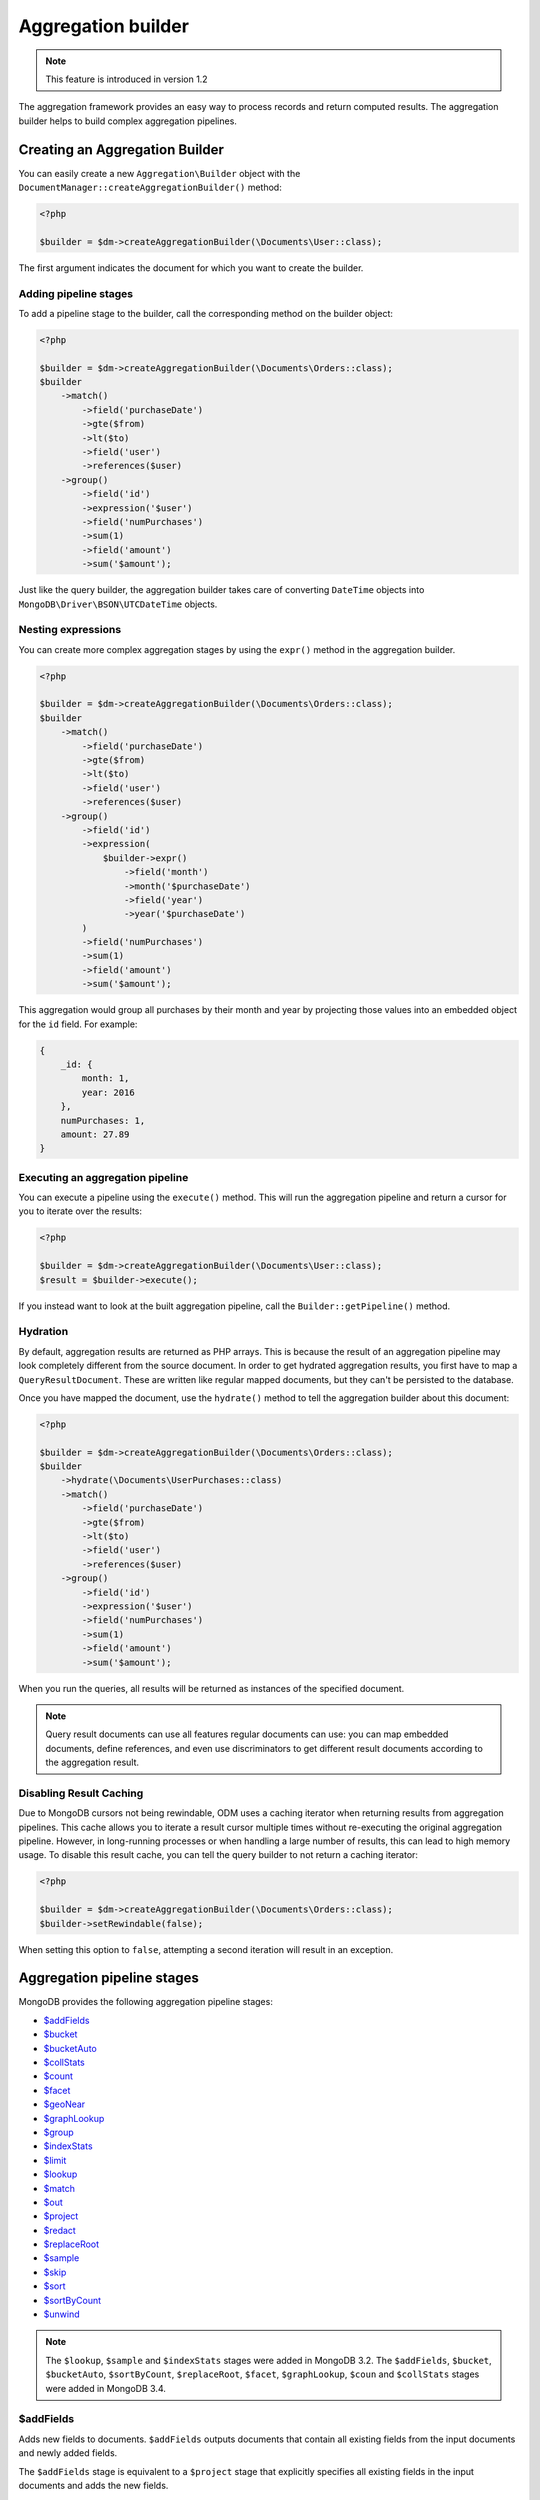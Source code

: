 Aggregation builder
===================

.. note::
    This feature is introduced in version 1.2

The aggregation framework provides an easy way to process records and return
computed results. The aggregation builder helps to build complex aggregation
pipelines.

Creating an Aggregation Builder
-------------------------------

You can easily create a new ``Aggregation\Builder`` object with the
``DocumentManager::createAggregationBuilder()`` method:

.. code-block:: php

    <?php

    $builder = $dm->createAggregationBuilder(\Documents\User::class);

The first argument indicates the document for which you want to create the
builder.

Adding pipeline stages
~~~~~~~~~~~~~~~~~~~~~~

To add a pipeline stage to the builder, call the corresponding method on the
builder object:

.. code-block:: php

    <?php

    $builder = $dm->createAggregationBuilder(\Documents\Orders::class);
    $builder
        ->match()
            ->field('purchaseDate')
            ->gte($from)
            ->lt($to)
            ->field('user')
            ->references($user)
        ->group()
            ->field('id')
            ->expression('$user')
            ->field('numPurchases')
            ->sum(1)
            ->field('amount')
            ->sum('$amount');

Just like the query builder, the aggregation builder takes care of converting
``DateTime`` objects into ``MongoDB\Driver\BSON\UTCDateTime`` objects.

Nesting expressions
~~~~~~~~~~~~~~~~~~~

You can create more complex aggregation stages by using the ``expr()`` method in
the aggregation builder.

.. code-block:: php

    <?php

    $builder = $dm->createAggregationBuilder(\Documents\Orders::class);
    $builder
        ->match()
            ->field('purchaseDate')
            ->gte($from)
            ->lt($to)
            ->field('user')
            ->references($user)
        ->group()
            ->field('id')
            ->expression(
                $builder->expr()
                    ->field('month')
                    ->month('$purchaseDate')
                    ->field('year')
                    ->year('$purchaseDate')
            )
            ->field('numPurchases')
            ->sum(1)
            ->field('amount')
            ->sum('$amount');

This aggregation would group all purchases by their month and year by projecting
those values into an embedded object for the ``id`` field. For example:

.. code-block:: json

    {
        _id: {
            month: 1,
            year: 2016
        },
        numPurchases: 1,
        amount: 27.89
    }

Executing an aggregation pipeline
~~~~~~~~~~~~~~~~~~~~~~~~~~~~~~~~~

You can execute a pipeline using the ``execute()`` method. This will run the
aggregation pipeline and return a cursor for you to iterate over the results:

.. code-block:: php

    <?php

    $builder = $dm->createAggregationBuilder(\Documents\User::class);
    $result = $builder->execute();

If you instead want to look at the built aggregation pipeline, call the
``Builder::getPipeline()`` method.

Hydration
~~~~~~~~~

By default, aggregation results are returned as PHP arrays. This is because the
result of an aggregation pipeline may look completely different from the source
document. In order to get hydrated aggregation results, you first have to map
a ``QueryResultDocument``. These are written like regular mapped documents, but
they can't be persisted to the database.

.. configuration-block::

    .. code-block:: php

        <?php

        namespace Documents;

        /** @QueryResultDocument */
        class UserPurchases
        {
            /** @ReferenceOne(targetDocument=User::class, name="_id") */
            private $user;

            /** @Field(type="int") */
            private $numPurchases;

            /** @Field(type="float") */
            private $amount;
        }

    .. code-block:: xml

        <?xml version="1.0" encoding="UTF-8"?>
        <doctrine-mongo-mapping xmlns="http://doctrine-project.org/schemas/odm/doctrine-mongo-mapping"
                          xmlns:xsi="http://www.w3.org/2001/XMLSchema-instance"
                          xsi:schemaLocation="http://doctrine-project.org/schemas/odm/doctrine-mongo-mapping
                          http://doctrine-project.org/schemas/odm/doctrine-mongo-mapping.xsd">
            <query-result-document name="Documents\UserPurchases">
                <field field-name="numPurchases" type="int" />
                <field field-name="amount" type="float" />
                <reference-one field="user" target-document="Documents\User" name="_id" />
            </query-result-document>
        </doctrine-mongo-mapping>

Once you have mapped the document, use the ``hydrate()`` method to tell the
aggregation builder about this document:

.. code-block:: php

    <?php

    $builder = $dm->createAggregationBuilder(\Documents\Orders::class);
    $builder
        ->hydrate(\Documents\UserPurchases::class)
        ->match()
            ->field('purchaseDate')
            ->gte($from)
            ->lt($to)
            ->field('user')
            ->references($user)
        ->group()
            ->field('id')
            ->expression('$user')
            ->field('numPurchases')
            ->sum(1)
            ->field('amount')
            ->sum('$amount');

When you run the queries, all results will be returned as instances of the
specified document.

.. note::

    Query result documents can use all features regular documents can use: you
    can map embedded documents, define references, and even use discriminators
    to get different result documents according to the aggregation result.

Disabling Result Caching
~~~~~~~~~~~~~~~~~~~~~~~~

Due to MongoDB cursors not being rewindable, ODM uses a caching iterator when
returning results from aggregation pipelines. This cache allows you to iterate a
result cursor multiple times without re-executing the original aggregation
pipeline. However, in long-running processes or when handling a large number of
results, this can lead to high memory usage. To disable this result cache, you
can tell the query builder to not return a caching iterator:

.. code-block:: php

    <?php

    $builder = $dm->createAggregationBuilder(\Documents\Orders::class);
    $builder->setRewindable(false);

When setting this option to ``false``, attempting a second iteration will result
in an exception.

Aggregation pipeline stages
---------------------------

MongoDB provides the following aggregation pipeline stages:

- `$addFields <https://docs.mongodb.com/manual/reference/operator/aggregation/addFields/>`_
- `$bucket <https://docs.mongodb.com/manual/reference/operator/aggregation/bucket/>`_
- `$bucketAuto <https://docs.mongodb.com/manual/reference/operator/aggregation/bucketAuto/>`_
- `$collStats <https://docs.mongodb.com/manual/reference/operator/aggregation/collStats/>`_
- `$count <https://docs.mongodb.com/manual/reference/operator/aggregation/count/>`_
- `$facet <https://docs.mongodb.com/manual/reference/operator/aggregation/facet/>`_
- `$geoNear <https://docs.mongodb.com/manual/reference/operator/aggregation/geoNear/>`_
- `$graphLookup <https://docs.mongodb.com/manual/reference/operator/aggregation/graphLookup/>`_
- `$group <https://docs.mongodb.com/manual/reference/operator/aggregation/group/>`_
- `$indexStats <https://docs.mongodb.com/manual/reference/operator/aggregation/indexStats/>`_
- `$limit <https://docs.mongodb.com/manual/reference/operator/aggregation/limit/>`_
- `$lookup <https://docs.mongodb.com/manual/reference/operator/aggregation/lookup/>`_
- `$match <https://docs.mongodb.com/manual/reference/operator/aggregation/match/>`_
- `$out <https://docs.mongodb.com/manual/reference/operator/aggregation/out/>`_
- `$project <https://docs.mongodb.com/manual/reference/operator/aggregation/project/>`_
- `$redact <https://docs.mongodb.com/manual/reference/operator/aggregation/redact/>`_
- `$replaceRoot <https://docs.mongodb.com/manual/reference/operator/aggregation/replaceRoot/>`_
- `$sample <https://docs.mongodb.com/manual/reference/operator/aggregation/sample/>`_
- `$skip <https://docs.mongodb.com/manual/reference/operator/aggregation/skip/>`_
- `$sort <https://docs.mongodb.com/manual/reference/operator/aggregation/project/>`_
- `$sortByCount <https://docs.mongodb.com/manual/reference/operator/aggregation/sortByCount/>`_
- `$unwind <https://docs.mongodb.com/manual/reference/operator/aggregation/unwind/>`_

.. note::

    The ``$lookup``, ``$sample`` and ``$indexStats`` stages were added in MongoDB
    3.2. The ``$addFields``, ``$bucket``, ``$bucketAuto``, ``$sortByCount``,
    ``$replaceRoot``, ``$facet``, ``$graphLookup``, ``$coun`` and ``$collStats``
    stages were added in MongoDB 3.4.

$addFields
~~~~~~~~~~

Adds new fields to documents. ``$addFields`` outputs documents that contain all
existing fields from the input documents and newly added fields.

The ``$addFields`` stage is equivalent to a ``$project`` stage that explicitly
specifies all existing fields in the input documents and adds the new fields.

.. code-block:: php

    <?php

    $builder = $dm->createAggregationBuilder(\Documents\Orders::class);
    $builder
        ->addFields()
            ->field('purchaseYear')
            ->year('$purchaseDate');

You can also pass expressions as arrays:

.. code-block:: php

    <?php

    $builder = $dm->createAggregationBuilder(\Documents\Orders::class);
    $builder
        ->addFields()
            ->field('purchaseYear')
            ->expression(['$year' => '$purchaseDate'])
            ->field('multiply')
            ->expression(['$multiply' => ['$price', 2 ] ]);

This allows usage of any expression operators introduced by MongoDB, even
if Doctrine ODM does not yet wrap it with convenience methods.

You can see all available expression operators at MongoDB documentation 
`here <https://docs.mongodb.com/manual/reference/operator/aggregation/>`_.

$bucket
~~~~~~~

Categorizes incoming documents into groups, called buckets, based on a specified
expression and bucket boundaries.

Each bucket is represented as a document in the output. The document for each
bucket contains an _id field, whose value specifies the inclusive lower bound of
the bucket and a count field that contains the number of documents in the bucket.
The count field is included by default when the output is not specified.

``$bucket`` only produces output documents for buckets that contain at least one
input document.

.. code-block:: php

    <?php

    $builder = $dm->createAggregationBuilder(\Documents\Orders::class);
    $builder
        ->bucket()
            ->groupBy('$itemCount')
            ->boundaries(1, 2, 3, 4, 5, '5+')
            ->defaultBucket('5+')
            ->output()
                ->field('lowestValue')
                ->min('$value')
                ->field('highestValue')
                ->max('$value')
    ;

$bucketAuto
~~~~~~~~~~~

Similar to ``$bucket``, except that boundaries are automatically determined in
an attempt to evenly distribute the documents into the specified number of
buckets.

.. code-block:: php

    <?php

    $builder = $dm->createAggregationBuilder(\Documents\Orders::class);
    $builder
        ->bucketAuto()
            ->groupBy('$itemCount')
            ->buckets(5)
            ->output()
                ->field('lowestValue')
                ->min('$value')
                ->field('highestValue')
                ->max('$value')
    ;

$collStats
~~~~~~~~~~

The ``$collStats`` stage returns statistics regarding a collection or view.

$count
~~~~~~

Returns a document that contains a count of the number of documents input to the
stage.

.. code-block:: php

    <?php

    $builder = $dm->createAggregationBuilder(\Documents\Orders::class);
    $builder
        ->match()
            ->field('itemCount')
            ->eq(1)
        ->count('numSingleItemOrders')
    ;

The example above returns a single document with the ``numSingleItemOrders``
containing the number of orders found.

$facet
~~~~~~

Processes multiple aggregation pipelines within a single stage on the same set
of input documents. Each sub-pipeline has its own field in the output document
where its results are stored as an array of documents.

.. code-block:: php

    <?php

    $builder = $dm->createAggregationBuilder(\Documents\Orders::class);
    $builder
        ->facet()
            ->field('groupedByItemCount')
            ->pipeline(
                $dm->createAggregationBuilder(\Documents\Orders::class)->group()
                    ->field('id')
                    ->expression('$itemCount')
                    ->field('lowestValue')
                    ->min('$value')
                    ->field('highestValue')
                    ->max('$value')
                    ->field('totalValue')
                    ->sum('$value')
                    ->field('averageValue')
                    ->avg('$value')
            )
            ->field('groupedByYear')
            ->pipeline(
                $dm->createAggregationBuilder(\Documents\Orders::class)->group()
                    ->field('id')
                    ->year('purchaseDate')
                    ->field('lowestValue')
                    ->min('$value')
                    ->field('highestValue')
                    ->max('$value')
                    ->field('totalValue')
                    ->sum('$value')
                    ->field('averageValue')
                    ->avg('$value')
            )
    ;

$geoNear
~~~~~~~~

The ``$geoNear`` stage finds and outputs documents in order of nearest to
farthest from a specified point.

.. code-block:: php

    <?php

    $builder = $this->dm->createAggregationBuilder(\Documents\City::class);
    $builder
        ->geoNear(120, 40)
        ->spherical(true)
        ->distanceField('distance')
        // Convert radians to kilometers (use 3963.192 for miles)
        ->distanceMultiplier(6378.137);

.. note::

    The ``$geoNear`` stage must be the first stage in the pipeline and the
    collection must contain a single geospatial index. You must include the
    ``distanceField`` option for the stage to work.

$graphLookup
~~~~~~~~~~~~

Performs a recursive search on a collection, with options for restricting the
search by recursion depth and query filter. The ``$graphLookup`` stage can be
used to resolve association graphs and flatten them into a single list.

.. code-block:: php

    <?php

    $builder = $this->dm->createAggregationBuilder(\Documents\Traveller::class);
    $builder
        ->graphLookup('nearestAirport')
            ->connectFromField('connections')
            ->maxDepth(2)
            ->depthField('numConnections')
            ->alias('destinations');

.. note::

    The target document of the reference used in ``connectFromField`` must be
    the very same document. The aggregation builder will throw an exception if
    you try to resolve a different document.

.. note::

    Due to a limitation in MongoDB, the ``$graphLookup`` stage can not be used
    with references that are stored as DBRef. To use references in a
    ``$graphLookup`` stage, store the reference as ID or ``ref``. This is
    explained in the :doc:`Reference mapping <reference-mapping>` chapter.

.. _aggregation_builder_group:

$group
~~~~~~

The ``$group`` stage is used to do calculations based on previously matched
documents:

.. code-block:: php

    <?php

    $builder = $dm->createAggregationBuilder(\Documents\Orders::class);
    $builder
        ->match()
            ->field('user')
            ->references($user)
        ->group()
            ->field('id')
            ->expression(
                $builder->expr()
                    ->field('month')
                    ->month('purchaseDate')
                    ->field('year')
                    ->year('purchaseDate')
            )
            ->field('numPurchases')
            ->sum(1)
            ->field('amount')
            ->sum('$amount');

$indexStats
~~~~~~~~~~~

The ``$indexStats`` stage returns statistics regarding the use of each index for
the collection. More information can be found in the `official Documentation <https://docs.mongodb.com/manual/reference/operator/aggregation/indexStats/>`_

$lookup
~~~~~~~

.. note::

    The ``$lookup`` stage was introduced in MongoDB 3.2. Using it on older servers
    will result in an error.

The ``$lookup`` stage is used to fetch documents from different collections in
pipeline stages. Take the following relationship for example:

.. code-block:: php

    <?php

    /**
     * @ReferenceMany(
     *     targetDocument=Documents\Item::class,
     *     cascade="all",
     *     storeAs="id"
     * )
     */
    private $items;

.. code-block:: php

    <?php

    $builder = $dm->createAggregationBuilder(\Documents\Orders::class);
    $builder
        ->lookup('items')
            ->alias('items');

In MongoDB 3.2, the resulting array will be empty for a one-to-many relationship,
you need to unwind your field at first and use a group stage afterwards.

The resulting array will contain all matched item documents in an array. This has
to be considered when looking up one-to-one relationships:

.. code-block:: php

    <?php

    /**
     * @ReferenceOne(
     *     targetDocument=Documents\Item::class,
     *     cascade="all",
     *     storeAs="id"
     * )
     */
    private $items;

.. code-block:: php

    <?php

    $builder = $dm->createAggregationBuilder(\Documents\Orders::class);
    $builder
        ->lookup('user')
            ->alias('user')
        ->unwind('$user');

MongoDB will always return an array, even if the lookup only returned a single
document. Thus, when looking up one-to-one references the result must be flattened
using the ``$unwind`` operator.

Looking up  a reference nested in an embedded document (like ``->lookup('embedDoc.refDocs')``)
is not supported. You'll need to make your lookup as if your Reference was not mapped
See below for more.

.. note::

    Due to a limitation in MongoDB, the ``$lookup`` stage can not be used with
    references that are stored as DBRef. To use references in a ``$lookup``
    stage, store the reference as ID or ``ref``. This is explained in the
    :doc:`Reference mapping <reference-mapping>` chapter.

You can also configure your lookup manually if you don't have it mapped in your
document:

.. code-block:: php

    <?php

    $builder = $dm->createAggregationBuilder(\Documents\Orders::class);
    $builder
        ->lookup('unmappedCollection')
            ->localField('_id')
            ->foreignField('userId')
            ->alias('items');

$match
~~~~~~

The ``$match`` stage lets you filter documents according to certain criteria. It
works just like the query builder:

.. code-block:: php

    <?php

    $builder = $dm->createAggregationBuilder(\Documents\Orders::class);
    $builder
        ->match()
            ->field('purchaseDate')
            ->gte($from)
            ->lt($to)
            ->field('user')
            ->references($user);

You can also use fields defined in previous stages:

.. code-block:: php

    <?php

    $builder = $dm->createAggregationBuilder(\Documents\Orders::class);
    $builder
        ->project()
            ->excludeFields(['_id'])
            ->includeFields(['purchaseDate', 'user'])
            ->field('purchaseYear')
            ->year('$purchaseDate')
        ->match()
            ->field('purchaseYear')
            ->equals(2016);

$out
~~~~

The ``$out`` stage is used to store the result of the aggregation pipeline in a
collection instead of returning an iterable cursor of results. This must be the
last stage in an aggregation pipeline.

If the collection specified by the ``$out`` operation already exists, then upon
completion of the aggregation, the existing collection is atomically replaced.
Any indexes that existed on the collection are left intact. If the aggregation
fails, the ``$out`` operation does not remove the data from an existing
collection.

.. note::

    The aggregation pipeline will fail to complete if the result would violate
    any unique index constraints, including those on the ``id`` field.

$project
~~~~~~~~

The ``$project`` stage lets you reshape the current document or define a completely
new one:

.. code-block:: php

    <?php

    $builder = $dm->createAggregationBuilder(\Documents\Orders::class);
    $builder
        ->project()
            ->excludeFields(['_id'])
            ->includeFields(['purchaseDate', 'user'])
            ->field('purchaseYear')
            ->year('$purchaseDate');

$redact
~~~~~~~

The redact stage can be used to restrict the contents of the documents based on
information stored in the documents themselves. You can read more about the
``$redact`` stage in the `MongoDB documentation <https://docs.mongodb.com/manual/reference/operator/aggregation/redact/>`_.

The following example taken from the official documentation checks the ``level``
field on all document levels and evaluates it to grant or deny access:

.. code-block:: json

    {
        _id: 1,
        level: 1,
        acct_id: "xyz123",
        cc: {
            level: 5,
            type: "yy",
            num: 000000000000,
            exp_date: ISODate("2015-11-01T00:00:00.000Z"),
            billing_addr: {
                level: 5,
                addr1: "123 ABC Street",
                city: "Some City"
            },
            shipping_addr: [
                {
                    level: 3,
                    addr1: "987 XYZ Ave",
                    city: "Some City"
                },
                {
                    level: 3,
                    addr1: "PO Box 0123",
                    city: "Some City"
                }
            ]
        },
        status: "A"
    }

.. code-block:: php

    <?php

    $builder = $dm->createAggregationBuilder(\Documents\Orders::class);
    $builder
        ->redact()
            ->cond(
                $builder->expr()->gte('$$level', 5),
                '$$PRUNE',
                '$$DESCEND'
            )

$replaceRoot
~~~~~~~~~~~~

Promotes a specified document to the top level and replaces all other fields.
The operation replaces all existing fields in the input document, including the
``_id`` field. You can promote an existing embedded document to the top level,
or create a new document for promotion.

.. code-block:: php

    <?php

    $builder = $dm->createAggregationBuilder(\Documents\Orders::class);
    $builder
        ->replaceRoot('$embeddedField');

    $builder = $dm->createAggregationBuilder(\Documents\Orders::class);
    $builder
        ->replaceRoot()
            ->field('averagePricePerItem')
            ->divide('$value', '$itemCount');

$sample
~~~~~~~

The sample stage can be used to randomly select a subset of documents in the
aggregation pipeline. It behaves like the ``$limit`` stage, but instead of
returning the first ``n`` documents it returns ``n`` random documents.

$sort, $limit and $skip
~~~~~~~~~~~~~~~~~~~~~~~

The ``$sort``, ``$limit`` and ``$skip`` stages behave like the corresponding
query options, allowing you to control the order and subset of results returned
by the aggregation pipeline.

$sortByCount
~~~~~~~~~~~~

Groups incoming documents based on the value of a specified expression, then
computes the count of documents in each distinct group.

Each output document contains two fields: an _id field containing the distinct
grouping value, and a count field containing the number of documents belonging
to that grouping or category.

The documents are sorted by count in descending order.

.. code-block:: php

    <?php

    $builder = $dm->createAggregationBuilder(\Documents\Orders::class);
    $builder->sortByCount('$items');

The example above is equivalent to the following pipeline:

.. code-block:: php

    <?php

    $builder = $dm->createAggregationBuilder(\Documents\Orders::class);
    $builder
        ->group()
            ->field('_id')
            ->expression('$items')
            ->field('count')
            ->sum(1)
        ->sort(['count' => -1])
    ;

$unwind
~~~~~~~

The ``$unwind`` stage flattens an array in a document, returning a copy for each
item. Take this sample document:

.. code-block:: json

    {
        _id: {
            month: 1,
            year: 2016
        },
        purchaseDates: [
            '2016-01-07',
            '2016-03-10',
            '2016-06-25'
        ]
    }

To flatten the ``purchaseDates`` array, we would apply the following pipeline
stage:

.. code-block:: php

    <?php

    $builder = $dm->createAggregationBuilder(\Documents\User::class);
    $builder->unwind('$purchaseDates');

The stage would return three documents, each containing a single purchase date:

.. code-block:: json

    {
        _id: {
            month: 1,
            year: 2016
        },
        purchaseDates: '2016-01-07'
    },
    {
        _id: {
            month: 1,
            year: 2016
        },
        purchaseDates: '2016-03-10'
    },
    {
        _id: {
            month: 1,
            year: 2016
        },
        purchaseDates: '2016-06-25'
    }
